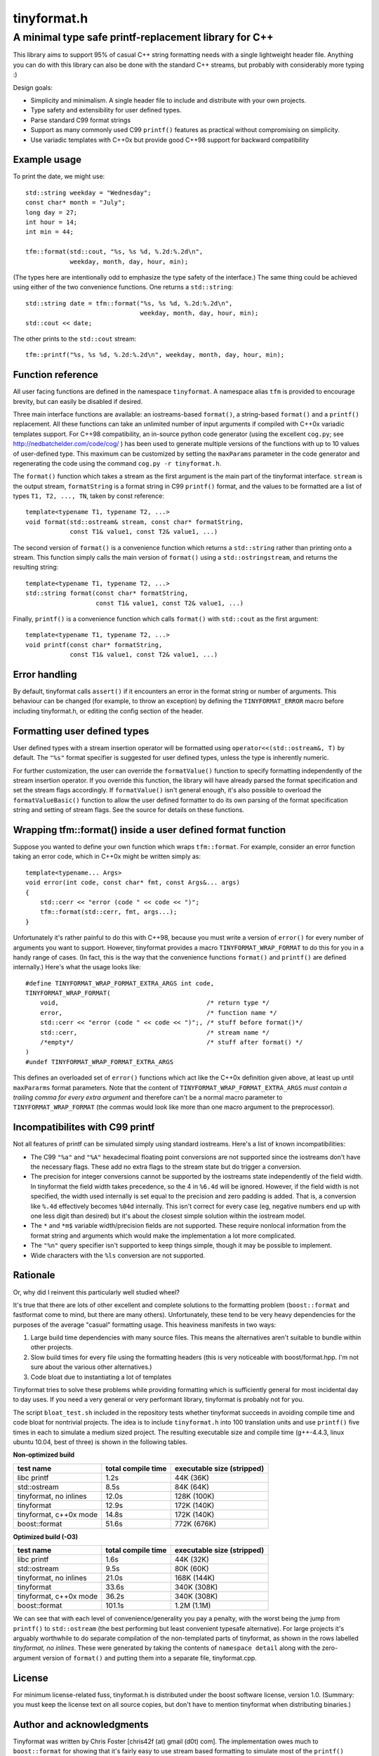 ============
tinyformat.h
============
------------------------------------------------------
A minimal type safe printf-replacement library for C++
------------------------------------------------------

This library aims to support 95% of casual C++ string formatting needs with a
single lightweight header file.  Anything you can do with this library can
also be done with the standard C++ streams, but probably with considerably
more typing :)

Design goals:

* Simplicity and minimalism.  A single header file to include and distribute
  with your own projects.
* Type safety and extensibility for user defined types.
* Parse standard C99 format strings
* Support as many commonly used C99 ``printf()`` features as practical without
  compromising on simplicity.
* Use variadic templates with C++0x but provide good C++98 support for backward
  compatibility


Example usage
-------------

To print the date, we might use::

    std::string weekday = "Wednesday";
    const char* month = "July";
    long day = 27;
    int hour = 14;
    int min = 44;

    tfm::format(std::cout, "%s, %s %d, %.2d:%.2d\n",
                weekday, month, day, hour, min);

(The types here are intentionally odd to emphasize the type safety of the
interface.)  The same thing could be achieved using either of the two
convenience functions.  One returns a ``std::string``::

    std::string date = tfm::format("%s, %s %d, %.2d:%.2d\n",
                                   weekday, month, day, hour, min);
    std::cout << date;

The other prints to the ``std::cout`` stream::

    tfm::printf("%s, %s %d, %.2d:%.2d\n", weekday, month, day, hour, min);


Function reference
------------------

All user facing functions are defined in the namespace ``tinyformat``.  A
namespace alias ``tfm`` is provided to encourage brevity, but can easily be
disabled if desired.

Three main interface functions are available: an iostreams-based ``format()``,
a string-based ``format()`` and a ``printf()`` replacement.  All these
functions can take an unlimited number of input arguments if compiled with
C++0x variadic templates support.  For C++98 compatibility, an in-source python
code generator (using the excellent ``cog.py``; see
http://nedbatchelder.com/code/cog/ ) has been used to generate multiple
versions of the functions with up to 10 values of user-defined type.  This
maximum can be customized by setting the ``maxParams`` parameter in the code
generator and regenerating the code using the command ``cog.py -r tinyformat.h``.


The ``format()`` function which takes a stream as the first argument is the
main part of the tinyformat interface.  ``stream`` is the output stream,
``formatString`` is a format string in C99 ``printf()`` format, and the values
to be formatted are a list of types ``T1, T2, ..., TN``, taken by const
reference::

    template<typename T1, typename T2, ...>
    void format(std::ostream& stream, const char* formatString,
                const T1& value1, const T2& value1, ...)


The second version of ``format()`` is a convenience function which returns a
``std::string`` rather than printing onto a stream.  This function simply
calls the main version of ``format()`` using a ``std::ostringstream``, and
returns the resulting string::

    template<typename T1, typename T2, ...>
    std::string format(const char* formatString,
                       const T1& value1, const T2& value1, ...)


Finally, ``printf()`` is a convenience function which calls ``format()`` with
``std::cout`` as the first argument::

    template<typename T1, typename T2, ...>
    void printf(const char* formatString,
                const T1& value1, const T2& value1, ...)


Error handling
--------------

By default, tinyformat calls ``assert()`` if it encounters an error in the
format string or number of arguments.  This behaviour can be changed (for
example, to throw an exception) by defining the ``TINYFORMAT_ERROR`` macro
before including tinyformat.h, or editing the config section of the header.


Formatting user defined types
-----------------------------

User defined types with a stream insertion operator will be formatted using
``operator<<(std::ostream&, T)`` by default.  The ``"%s"`` format specifier is
suggested for user defined types, unless the type is inherently numeric.

For further customization, the user can override the ``formatValue()``
function to specify formatting independently of the stream insertion operator.
If you override this function, the library will have already parsed the format
specification and set the stream flags accordingly.  If ``formatValue()`` isn't
general enough, it's also possible to overload the ``formatValueBasic()``
function to allow the user defined formatter to do its own parsing of the
format specification string and setting of stream flags.  See the source for
details on these functions.


Wrapping tfm::format() inside a user defined format function
------------------------------------------------------------

Suppose you wanted to define your own function which wraps ``tfm::format``.
For example, consider an error function taking an error code, which in C++0x
might be written simply as::

    template<typename... Args>
    void error(int code, const char* fmt, const Args&... args)
    {
        std::cerr << "error (code " << code << ")";
        tfm::format(std::cerr, fmt, args...);
    }

Unfortunately it's rather painful to do this with C++98, because you must
write a version of ``error()`` for every number of arguments you want to
support.  However, tinyformat provides a macro ``TINYFORMAT_WRAP_FORMAT`` to
do this for you in a handy range of cases.  (In fact, this is the way that the
convenience functions ``format()`` and ``printf()`` are defined internally.)
Here's what the usage looks like::

    #define TINYFORMAT_WRAP_FORMAT_EXTRA_ARGS int code,
    TINYFORMAT_WRAP_FORMAT(
        void,                                        /* return type */
        error,                                       /* function name */
        std::cerr << "error (code " << code << ")";, /* stuff before format()*/
        std::cerr,                                   /* stream name */
        /*empty*/                                    /* stuff after format() */
    )
    #undef TINYFORMAT_WRAP_FORMAT_EXTRA_ARGS

This defines an overloaded set of ``error()`` functions which act like
the C++0x definition given above, at least up until ``maxPararms`` format
parameters.  Note that the content of ``TINYFORMAT_WRAP_FORMAT_EXTRA_ARGS``
*must contain a trailing comma for every extra argument* and therefore can't be
a normal macro parameter to ``TINYFORMAT_WRAP_FORMAT`` (the commas would look
like more than one macro argument to the preprocessor).


Incompatibilites with C99 printf
--------------------------------

Not all features of printf can be simulated simply using standard iostreams.
Here's a list of known incompatibilities:

* The C99 ``"%a"`` and ``"%A"`` hexadecimal floating point conversions are not
  supported since the iostreams don't have the necessary flags.  These add no
  extra flags to the stream state but do trigger a conversion.
* The precision for integer conversions cannot be supported by the iostreams
  state independently of the field width.  In tinyformat the field width takes
  precedence, so the 4 in ``%6.4d`` will be ignored.  However, if the field
  width is not specified, the width used internally is set equal to the
  precision and zero padding is added.  That is, a conversion like ``%.4d``
  effectively becomes ``%04d`` internally.  This isn't correct for every case
  (eg, negative numbers end up with one less digit than desired) but it's
  about the closest simple solution within the iostream model.
* The ``*`` and ``*m$`` variable width/precision fields are not supported.
  These require nonlocal information from the format string and arguments
  which would make the implementation a lot more complicated.
* The ``"%n"`` query specifier isn't supported to keep things simple, though
  it may be possible to implement.
* Wide characters with the ``%ls`` conversion are not supported.


Rationale
---------

Or, why did I reinvent this particularly well studied wheel?

It's true that there are lots of other excellent and complete solutions to the
formatting problem (``boost::format`` and fastformat come to mind, but there
are many others).  Unfortunately, these tend to be very heavy dependencies for
the purposes of the average "casual" formatting usage.  This heaviness
manifests in two ways:

1. Large build time dependencies with many source files.  This means the
   alternatives aren't suitable to bundle within other projects.
2. Slow build times for every file using the formatting headers (this is very
   noticeable with boost/format.hpp. I'm not sure about the various other
   alternatives.)
3. Code bloat due to instantiating a lot of templates

Tinyformat tries to solve these problems while providing formatting which is
sufficiently general for most incidental day to day uses.  If you need a very
general or very performant library, tinyformat is probably not for you.

The script ``bloat_test.sh`` included in the repository tests whether
tinyformat succeeds in avoiding compile time and code bloat for nontrivial
projects.  The idea is to include ``tinyformat.h`` into 100 translation units
and use ``printf()`` five times in each to simulate a medium sized project.
The resulting executable size and compile time (g++-4.4.3, linux ubuntu 10.04,
best of three) is shown in the following tables.

**Non-optimized build**

====================== ================== ==========================
test name              total compile time executable size (stripped)
====================== ================== ==========================
libc printf            1.2s               44K  (36K)
std::ostream           8.5s               84K  (64K)
tinyformat, no inlines 12.0s              128K (100K)
tinyformat             12.9s              172K (140K)
tinyformat, c++0x mode 14.8s              172K (140K)
boost::format          51.6s              772K (676K)
====================== ================== ==========================

**Optimized build (-O3)**

====================== ================== ==========================
test name              total compile time executable size (stripped)
====================== ================== ==========================
libc printf            1.6s               44K  (32K)
std::ostream           9.5s               80K  (60K)
tinyformat, no inlines 21.0s              168K (144K)
tinyformat             33.6s              340K (308K)
tinyformat, c++0x mode 36.2s              340K (308K)
boost::format          101.1s             1.2M (1.1M)
====================== ================== ==========================

We can see that with each level of convenience/generality you pay a penalty,
with the worst being the jump from ``printf()`` to ``std::ostream`` (the best
performing but least convenient typesafe alternative).  For large projects it's
arguably worthwhile to do separate compilation of the non-templated parts of
tinyformat, as shown in the rows labelled *tinyformat, no inlines*.  These were
generated by taking the contents of ``namespace detail`` along with the
zero-argument version of ``format()`` and putting them into a separate file,
tinyformat.cpp.


License
-------

For minimum license-related fuss, tinyformat.h is distributed under the boost
software license, version 1.0.  (Summary: you must keep the license text on
all source copies, but don't have to mention tinyformat when distributing
binaries.)


Author and acknowledgments
--------------------------

Tinyformat was written by Chris Foster [chris42f (at) gmail (d0t) com].  The
implementation owes much to ``boost::format`` for showing that it's fairly
easy to use stream based formatting to simulate most of the ``printf()``
syntax.  Douglas Gregor's introduction to variadic templates
-- see http://www.generic-programming.org/~dgregor/cpp/variadic-templates.html --
was also helpful, especially since it solves exactly the ``printf()`` problem
for the case of trivial format strings.

Bugs
----

Here's a list of known bugs which are probably cumbersome to fix:

* Field padding won't work correctly with complicated user defined types.  For
  general types, the only way to do this correctly seems to be format to a
  temporary string stream, check the length, and finally send to the output
  stream with padding if necessary.  Doing this for all types would be
  quite inelegant because it implies extra allocations to make the temporary
  stream.  A workaround is to add logic to operator<<() for composite user
  defined types so they are aware of the stream field width.
